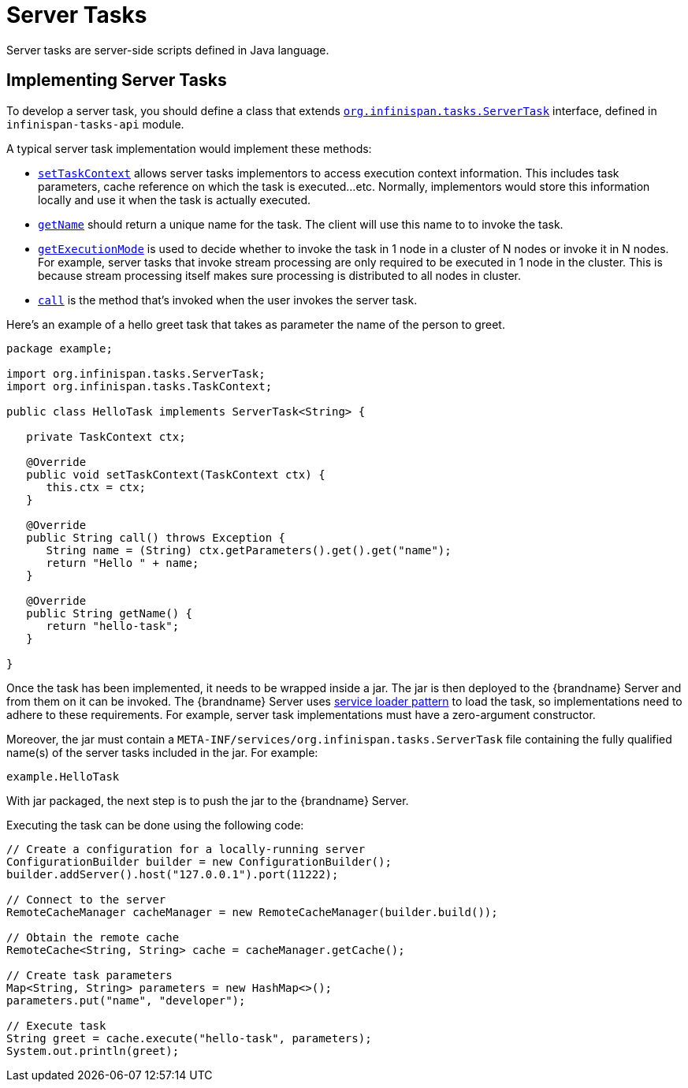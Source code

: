 [[server_tasks]]
= Server Tasks
Server tasks are server-side scripts defined in Java language.

== Implementing Server Tasks
To develop a server task, you should define a class that extends
link:{javadocroot}/org/infinispan/tasks/ServerTask.html[`org.infinispan.tasks.ServerTask`]
interface, defined in `infinispan-tasks-api` module.

A typical server task implementation would implement these methods:

* link:{javadocroot}/org/infinispan/tasks/ServerTask.html#setTaskContext-org.infinispan.tasks.TaskContext-[`setTaskContext`]
allows server tasks implementors to access execution context information.
This includes task parameters, cache reference on which the task is executed...etc.
Normally, implementors would store this information locally and use it when the task is actually executed.
* link:{javadocroot}/org/infinispan/tasks/Task.html#getName--[`getName`]
should return a unique name for the task.
The client will use this name to to invoke the task.
* link:{javadocroot}/org/infinispan/tasks/Task.html#getExecutionMode--[`getExecutionMode`]
is used to decide whether to invoke the task in 1 node in a cluster of N nodes or invoke it in N nodes.
For example, server tasks that invoke stream processing are only required to be executed in 1 node in the cluster.
This is because stream processing itself makes sure processing is distributed to all nodes in cluster.
* http://docs.oracle.com/javase/8/docs/api/java/util/concurrent/Callable.html?is-external=true#call--[`call`]
is the method that's invoked when the user invokes the server task.

Here's an example of a hello greet task that takes as parameter the name of the person to greet.

[source,java]
----
package example;

import org.infinispan.tasks.ServerTask;
import org.infinispan.tasks.TaskContext;

public class HelloTask implements ServerTask<String> {

   private TaskContext ctx;

   @Override
   public void setTaskContext(TaskContext ctx) {
      this.ctx = ctx;
   }

   @Override
   public String call() throws Exception {
      String name = (String) ctx.getParameters().get().get("name");
      return "Hello " + name;
   }

   @Override
   public String getName() {
      return "hello-task";
   }

}
----

Once the task has been implemented, it needs to be wrapped inside a jar.
The jar is then deployed to the {brandname} Server and from them on it can be invoked.
The {brandname} Server uses
https://docs.oracle.com/javase/8/docs/api/java/util/ServiceLoader.html[service loader pattern]
to load the task, so implementations need to adhere to these requirements.
For example, server task implementations must have a zero-argument constructor.

Moreover, the jar must contain a
`META-INF/services/org.infinispan.tasks.ServerTask`
file containing the fully qualified name(s) of the server tasks included in the jar.
For example:

[source]
----
example.HelloTask
----

With jar packaged, the next step is to push the jar to the {brandname} Server.
//dnaro: Need to provide example to push the JAR without using Wildfly.

Executing the task can be done using the following code:

[source, java]
----
// Create a configuration for a locally-running server
ConfigurationBuilder builder = new ConfigurationBuilder();
builder.addServer().host("127.0.0.1").port(11222);

// Connect to the server
RemoteCacheManager cacheManager = new RemoteCacheManager(builder.build());

// Obtain the remote cache
RemoteCache<String, String> cache = cacheManager.getCache();

// Create task parameters
Map<String, String> parameters = new HashMap<>();
parameters.put("name", "developer");

// Execute task
String greet = cache.execute("hello-task", parameters);
System.out.println(greet);
----
